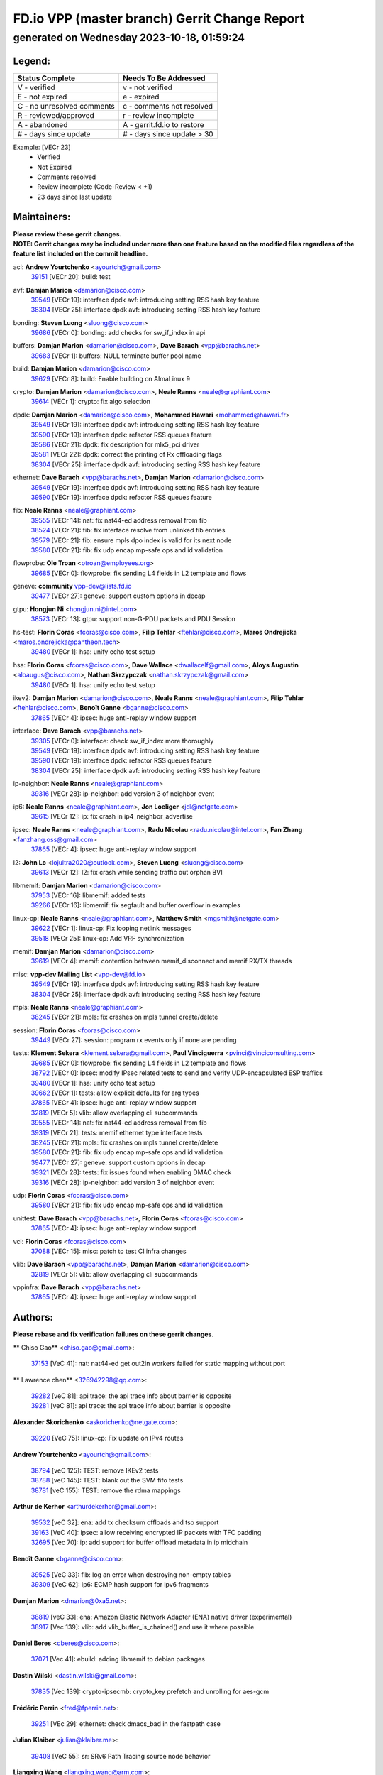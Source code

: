 
==============================================
FD.io VPP (master branch) Gerrit Change Report
==============================================
--------------------------------------------
generated on Wednesday 2023-10-18, 01:59:24
--------------------------------------------


Legend:
-------
========================== ===========================
Status Complete            Needs To Be Addressed
========================== ===========================
V - verified               v - not verified
E - not expired            e - expired
C - no unresolved comments c - comments not resolved
R - reviewed/approved      r - review incomplete
A - abandoned              A - gerrit.fd.io to restore
# - days since update      # - days since update > 30
========================== ===========================

Example: [VECr 23]
    - Verified
    - Not Expired
    - Comments resolved
    - Review incomplete (Code-Review < +1)
    - 23 days since last update


Maintainers:
------------
| **Please review these gerrit changes.**

| **NOTE: Gerrit changes may be included under more than one feature based on the modified files regardless of the feature list included on the commit headline.**

acl: **Andrew Yourtchenko** <ayourtch@gmail.com>
  | `39151 <https:////gerrit.fd.io/r/c/vpp/+/39151>`_ [VECr 20]: build: test

avf: **Damjan Marion** <damarion@cisco.com>
  | `39549 <https:////gerrit.fd.io/r/c/vpp/+/39549>`_ [VECr 19]: interface dpdk avf: introducing setting RSS hash key feature
  | `38304 <https:////gerrit.fd.io/r/c/vpp/+/38304>`_ [VECr 25]: interface dpdk avf: introducing setting RSS hash key feature

bonding: **Steven Luong** <sluong@cisco.com>
  | `39686 <https:////gerrit.fd.io/r/c/vpp/+/39686>`_ [VECr 0]: bonding: add checks for sw_if_index in api

buffers: **Damjan Marion** <damarion@cisco.com>, **Dave Barach** <vpp@barachs.net>
  | `39683 <https:////gerrit.fd.io/r/c/vpp/+/39683>`_ [VECr 1]: buffers: NULL terminate buffer pool name

build: **Damjan Marion** <damarion@cisco.com>
  | `39629 <https:////gerrit.fd.io/r/c/vpp/+/39629>`_ [VECr 8]: build: Enable building on AlmaLinux 9

crypto: **Damjan Marion** <damarion@cisco.com>, **Neale Ranns** <neale@graphiant.com>
  | `39614 <https:////gerrit.fd.io/r/c/vpp/+/39614>`_ [VECr 1]: crypto: fix algo selection

dpdk: **Damjan Marion** <damarion@cisco.com>, **Mohammed Hawari** <mohammed@hawari.fr>
  | `39549 <https:////gerrit.fd.io/r/c/vpp/+/39549>`_ [VECr 19]: interface dpdk avf: introducing setting RSS hash key feature
  | `39590 <https:////gerrit.fd.io/r/c/vpp/+/39590>`_ [VECr 19]: interface dpdk: refactor RSS queues feature
  | `39586 <https:////gerrit.fd.io/r/c/vpp/+/39586>`_ [VECr 21]: dpdk: fix description for mlx5_pci driver
  | `39581 <https:////gerrit.fd.io/r/c/vpp/+/39581>`_ [VECr 22]: dpdk: correct the printing of Rx offloading flags
  | `38304 <https:////gerrit.fd.io/r/c/vpp/+/38304>`_ [VECr 25]: interface dpdk avf: introducing setting RSS hash key feature

ethernet: **Dave Barach** <vpp@barachs.net>, **Damjan Marion** <damarion@cisco.com>
  | `39549 <https:////gerrit.fd.io/r/c/vpp/+/39549>`_ [VECr 19]: interface dpdk avf: introducing setting RSS hash key feature
  | `39590 <https:////gerrit.fd.io/r/c/vpp/+/39590>`_ [VECr 19]: interface dpdk: refactor RSS queues feature

fib: **Neale Ranns** <neale@graphiant.com>
  | `39555 <https:////gerrit.fd.io/r/c/vpp/+/39555>`_ [VECr 14]: nat: fix nat44-ed address removal from fib
  | `38524 <https:////gerrit.fd.io/r/c/vpp/+/38524>`_ [VECr 21]: fib: fix interface resolve from unlinked fib entries
  | `39579 <https:////gerrit.fd.io/r/c/vpp/+/39579>`_ [VECr 21]: fib: ensure mpls dpo index is valid for its next node
  | `39580 <https:////gerrit.fd.io/r/c/vpp/+/39580>`_ [VECr 21]: fib: fix udp encap mp-safe ops and id validation

flowprobe: **Ole Troan** <otroan@employees.org>
  | `39685 <https:////gerrit.fd.io/r/c/vpp/+/39685>`_ [VECr 0]: flowprobe: fix sending L4 fields in L2 template and flows

geneve: **community** vpp-dev@lists.fd.io
  | `39477 <https:////gerrit.fd.io/r/c/vpp/+/39477>`_ [VECr 27]: geneve: support custom options in decap

gtpu: **Hongjun Ni** <hongjun.ni@intel.com>
  | `38573 <https:////gerrit.fd.io/r/c/vpp/+/38573>`_ [VECr 13]: gtpu: support non-G-PDU packets and PDU Session

hs-test: **Florin Coras** <fcoras@cisco.com>, **Filip Tehlar** <ftehlar@cisco.com>, **Maros Ondrejicka** <maros.ondrejicka@pantheon.tech>
  | `39480 <https:////gerrit.fd.io/r/c/vpp/+/39480>`_ [VECr 1]: hsa: unify echo test setup

hsa: **Florin Coras** <fcoras@cisco.com>, **Dave Wallace** <dwallacelf@gmail.com>, **Aloys Augustin** <aloaugus@cisco.com>, **Nathan Skrzypczak** <nathan.skrzypczak@gmail.com>
  | `39480 <https:////gerrit.fd.io/r/c/vpp/+/39480>`_ [VECr 1]: hsa: unify echo test setup

ikev2: **Damjan Marion** <damarion@cisco.com>, **Neale Ranns** <neale@graphiant.com>, **Filip Tehlar** <ftehlar@cisco.com>, **Benoît Ganne** <bganne@cisco.com>
  | `37865 <https:////gerrit.fd.io/r/c/vpp/+/37865>`_ [VECr 4]: ipsec: huge anti-replay window support

interface: **Dave Barach** <vpp@barachs.net>
  | `39305 <https:////gerrit.fd.io/r/c/vpp/+/39305>`_ [VECr 0]: interface: check sw_if_index more thoroughly
  | `39549 <https:////gerrit.fd.io/r/c/vpp/+/39549>`_ [VECr 19]: interface dpdk avf: introducing setting RSS hash key feature
  | `39590 <https:////gerrit.fd.io/r/c/vpp/+/39590>`_ [VECr 19]: interface dpdk: refactor RSS queues feature
  | `38304 <https:////gerrit.fd.io/r/c/vpp/+/38304>`_ [VECr 25]: interface dpdk avf: introducing setting RSS hash key feature

ip-neighbor: **Neale Ranns** <neale@graphiant.com>
  | `39316 <https:////gerrit.fd.io/r/c/vpp/+/39316>`_ [VECr 28]: ip-neighbor: add version 3 of neighbor event

ip6: **Neale Ranns** <neale@graphiant.com>, **Jon Loeliger** <jdl@netgate.com>
  | `39615 <https:////gerrit.fd.io/r/c/vpp/+/39615>`_ [VECr 12]: ip: fix crash in ip4_neighbor_advertise

ipsec: **Neale Ranns** <neale@graphiant.com>, **Radu Nicolau** <radu.nicolau@intel.com>, **Fan Zhang** <fanzhang.oss@gmail.com>
  | `37865 <https:////gerrit.fd.io/r/c/vpp/+/37865>`_ [VECr 4]: ipsec: huge anti-replay window support

l2: **John Lo** <lojultra2020@outlook.com>, **Steven Luong** <sluong@cisco.com>
  | `39613 <https:////gerrit.fd.io/r/c/vpp/+/39613>`_ [VECr 12]: l2: fix crash while sending traffic out orphan BVI

libmemif: **Damjan Marion** <damarion@cisco.com>
  | `37953 <https:////gerrit.fd.io/r/c/vpp/+/37953>`_ [VECr 16]: libmemif: added tests
  | `39266 <https:////gerrit.fd.io/r/c/vpp/+/39266>`_ [VECr 16]: libmemif: fix segfault and buffer overflow in examples

linux-cp: **Neale Ranns** <neale@graphiant.com>, **Matthew Smith** <mgsmith@netgate.com>
  | `39622 <https:////gerrit.fd.io/r/c/vpp/+/39622>`_ [VECr 1]: linux-cp: Fix looping netlink messages
  | `39518 <https:////gerrit.fd.io/r/c/vpp/+/39518>`_ [VECr 25]: linux-cp: Add VRF synchronization

memif: **Damjan Marion** <damarion@cisco.com>
  | `39619 <https:////gerrit.fd.io/r/c/vpp/+/39619>`_ [VECr 4]: memif: contention between memif_disconnect and memif RX/TX threads

misc: **vpp-dev Mailing List** <vpp-dev@fd.io>
  | `39549 <https:////gerrit.fd.io/r/c/vpp/+/39549>`_ [VECr 19]: interface dpdk avf: introducing setting RSS hash key feature
  | `38304 <https:////gerrit.fd.io/r/c/vpp/+/38304>`_ [VECr 25]: interface dpdk avf: introducing setting RSS hash key feature

mpls: **Neale Ranns** <neale@graphiant.com>
  | `38245 <https:////gerrit.fd.io/r/c/vpp/+/38245>`_ [VECr 21]: mpls: fix crashes on mpls tunnel create/delete

session: **Florin Coras** <fcoras@cisco.com>
  | `39449 <https:////gerrit.fd.io/r/c/vpp/+/39449>`_ [VECr 27]: session: program rx events only if none are pending

tests: **Klement Sekera** <klement.sekera@gmail.com>, **Paul Vinciguerra** <pvinci@vinciconsulting.com>
  | `39685 <https:////gerrit.fd.io/r/c/vpp/+/39685>`_ [VECr 0]: flowprobe: fix sending L4 fields in L2 template and flows
  | `38792 <https:////gerrit.fd.io/r/c/vpp/+/38792>`_ [VECr 0]: ipsec: modify IPsec related tests to send and verify UDP-encapsulated ESP traffics
  | `39480 <https:////gerrit.fd.io/r/c/vpp/+/39480>`_ [VECr 1]: hsa: unify echo test setup
  | `39662 <https:////gerrit.fd.io/r/c/vpp/+/39662>`_ [VECr 1]: tests: allow explicit defaults for arg types
  | `37865 <https:////gerrit.fd.io/r/c/vpp/+/37865>`_ [VECr 4]: ipsec: huge anti-replay window support
  | `32819 <https:////gerrit.fd.io/r/c/vpp/+/32819>`_ [VECr 5]: vlib: allow overlapping cli subcommands
  | `39555 <https:////gerrit.fd.io/r/c/vpp/+/39555>`_ [VECr 14]: nat: fix nat44-ed address removal from fib
  | `39319 <https:////gerrit.fd.io/r/c/vpp/+/39319>`_ [VECr 21]: tests: memif ethernet type interface tests
  | `38245 <https:////gerrit.fd.io/r/c/vpp/+/38245>`_ [VECr 21]: mpls: fix crashes on mpls tunnel create/delete
  | `39580 <https:////gerrit.fd.io/r/c/vpp/+/39580>`_ [VECr 21]: fib: fix udp encap mp-safe ops and id validation
  | `39477 <https:////gerrit.fd.io/r/c/vpp/+/39477>`_ [VECr 27]: geneve: support custom options in decap
  | `39321 <https:////gerrit.fd.io/r/c/vpp/+/39321>`_ [VECr 28]: tests: fix issues found when enabling DMAC check
  | `39316 <https:////gerrit.fd.io/r/c/vpp/+/39316>`_ [VECr 28]: ip-neighbor: add version 3 of neighbor event

udp: **Florin Coras** <fcoras@cisco.com>
  | `39580 <https:////gerrit.fd.io/r/c/vpp/+/39580>`_ [VECr 21]: fib: fix udp encap mp-safe ops and id validation

unittest: **Dave Barach** <vpp@barachs.net>, **Florin Coras** <fcoras@cisco.com>
  | `37865 <https:////gerrit.fd.io/r/c/vpp/+/37865>`_ [VECr 4]: ipsec: huge anti-replay window support

vcl: **Florin Coras** <fcoras@cisco.com>
  | `37088 <https:////gerrit.fd.io/r/c/vpp/+/37088>`_ [VECr 15]: misc: patch to test CI infra changes

vlib: **Dave Barach** <vpp@barachs.net>, **Damjan Marion** <damarion@cisco.com>
  | `32819 <https:////gerrit.fd.io/r/c/vpp/+/32819>`_ [VECr 5]: vlib: allow overlapping cli subcommands

vppinfra: **Dave Barach** <vpp@barachs.net>
  | `37865 <https:////gerrit.fd.io/r/c/vpp/+/37865>`_ [VECr 4]: ipsec: huge anti-replay window support

Authors:
--------
**Please rebase and fix verification failures on these gerrit changes.**

** Chiso Gao** <chiso.gao@gmail.com>:

  | `37153 <https:////gerrit.fd.io/r/c/vpp/+/37153>`_ [VeC 41]: nat: nat44-ed get out2in workers failed for static mapping without port

** Lawrence chen** <326942298@qq.com>:

  | `39282 <https:////gerrit.fd.io/r/c/vpp/+/39282>`_ [veC 81]: api trace: the api trace info about barrier is opposite
  | `39281 <https:////gerrit.fd.io/r/c/vpp/+/39281>`_ [veC 81]: api trace: the api trace info about barrier is opposite

**Alexander Skorichenko** <askorichenko@netgate.com>:

  | `39220 <https:////gerrit.fd.io/r/c/vpp/+/39220>`_ [VeC 75]: linux-cp: Fix update on IPv4 routes

**Andrew Yourtchenko** <ayourtch@gmail.com>:

  | `38794 <https:////gerrit.fd.io/r/c/vpp/+/38794>`_ [veC 125]: TEST: remove IKEv2 tests
  | `38788 <https:////gerrit.fd.io/r/c/vpp/+/38788>`_ [veC 145]: TEST: blank out the SVM fifo tests
  | `38781 <https:////gerrit.fd.io/r/c/vpp/+/38781>`_ [veC 155]: TEST: remove the rdma mappings

**Arthur de Kerhor** <arthurdekerhor@gmail.com>:

  | `39532 <https:////gerrit.fd.io/r/c/vpp/+/39532>`_ [veC 32]: ena: add tx checksum offloads and tso support
  | `39163 <https:////gerrit.fd.io/r/c/vpp/+/39163>`_ [VeC 40]: ipsec: allow receiving encrypted IP packets with TFC padding
  | `32695 <https:////gerrit.fd.io/r/c/vpp/+/32695>`_ [Vec 70]: ip: add support for buffer offload metadata in ip midchain

**Benoît Ganne** <bganne@cisco.com>:

  | `39525 <https:////gerrit.fd.io/r/c/vpp/+/39525>`_ [VeC 33]: fib: log an error when destroying non-empty tables
  | `39309 <https:////gerrit.fd.io/r/c/vpp/+/39309>`_ [VeC 62]: ip6: ECMP hash support for ipv6 fragments

**Damjan Marion** <dmarion@0xa5.net>:

  | `38819 <https:////gerrit.fd.io/r/c/vpp/+/38819>`_ [veC 33]: ena: Amazon Elastic Network Adapter (ENA) native driver (experimental)
  | `38917 <https:////gerrit.fd.io/r/c/vpp/+/38917>`_ [Vec 139]: vlib: add vlib_buffer_is_chained() and use it where possible

**Daniel Beres** <dberes@cisco.com>:

  | `37071 <https:////gerrit.fd.io/r/c/vpp/+/37071>`_ [Vec 41]: ebuild: adding libmemif to debian packages

**Dastin Wilski** <dastin.wilski@gmail.com>:

  | `37835 <https:////gerrit.fd.io/r/c/vpp/+/37835>`_ [Vec 139]: crypto-ipsecmb: crypto_key prefetch and unrolling for aes-gcm

**Frédéric Perrin** <fred@fperrin.net>:

  | `39251 <https:////gerrit.fd.io/r/c/vpp/+/39251>`_ [VEc 29]: ethernet: check dmacs_bad in the fastpath case

**Julian Klaiber** <julian@klaiber.me>:

  | `39408 <https:////gerrit.fd.io/r/c/vpp/+/39408>`_ [VeC 55]: sr: SRv6 Path Tracing source node behavior

**Liangxing Wang** <liangxing.wang@arm.com>:

  | `39095 <https:////gerrit.fd.io/r/c/vpp/+/39095>`_ [Vec 82]: memif: use VPP cache line size macro instead of hard coded 64 bytes

**Maros Ondrejicka** <mondreji@cisco.com>:

  | `38461 <https:////gerrit.fd.io/r/c/vpp/+/38461>`_ [VeC 41]: nat: fix address resolution

**Mohsin Kazmi** <sykazmi@cisco.com>:

  | `35934 <https:////gerrit.fd.io/r/c/vpp/+/35934>`_ [vEC 7]: devices: add cli support to enable disable qdisc bypass
  | `39146 <https:////gerrit.fd.io/r/c/vpp/+/39146>`_ [Vec 41]: geneve: add support for layer 3

**Neale Ranns** <neale@graphiant.com>:

  | `38092 <https:////gerrit.fd.io/r/c/vpp/+/38092>`_ [VEc 9]: ip: IP address family common input node
  | `38116 <https:////gerrit.fd.io/r/c/vpp/+/38116>`_ [VeC 46]: ip: IPv6 validate input packet's header length does not exist buffer size
  | `38095 <https:////gerrit.fd.io/r/c/vpp/+/38095>`_ [veC 46]: ip: Set the buffer error in ip6-input

**Piotr Bronowski** <piotrx.bronowski@intel.com>:

  | `38409 <https:////gerrit.fd.io/r/c/vpp/+/38409>`_ [veC 83]: ipsec: introduce function esp_prepare_packet_for_enc
  | `38407 <https:////gerrit.fd.io/r/c/vpp/+/38407>`_ [Vec 160]: ipsec: esp_encrypt prefetch and unroll - introduce new types

**Simon Zolin** <steelum@gmail.com>:

  | `38850 <https:////gerrit.fd.io/r/c/vpp/+/38850>`_ [VeC 146]: fib: don't leave default 'dpo-drop' rule after 'sr steer'

**Stanislav Zaikin** <zstaseg@gmail.com>:

  | `39317 <https:////gerrit.fd.io/r/c/vpp/+/39317>`_ [VeC 70]: ip: flow hash ignore tcp/udp ports when fragmented
  | `39121 <https:////gerrit.fd.io/r/c/vpp/+/39121>`_ [VeC 78]: dpdk: create and remove interface in runtime
  | `38456 <https:////gerrit.fd.io/r/c/vpp/+/38456>`_ [VeC 169]: linux-cp: auto select tap id when creating lcp pair

**Sylvain C** <sylvain.cadilhac@freepro.com>:

  | `39294 <https:////gerrit.fd.io/r/c/vpp/+/39294>`_ [veC 81]: api: ip - set punt reason max length to fix VAPI generation

**Takeru Hayasaka** <hayatake396@gmail.com>:

  | `37628 <https:////gerrit.fd.io/r/c/vpp/+/37628>`_ [VeC 83]: srv6-mobile: Implement SRv6 mobile API funcs

**Ted Chen** <znscnchen@gmail.com>:

  | `39062 <https:////gerrit.fd.io/r/c/vpp/+/39062>`_ [veC 124]: ethernet: fix fastpath does not drop the packet with incorrect destination MAC

**Ting Xu** <ting.xu@intel.com>:

  | `39198 <https:////gerrit.fd.io/r/c/vpp/+/39198>`_ [VeC 62]: dpdk: fix variable type in pattern parsing

**Vladimir Ratnikov** <vratnikov@netgate.com>:

  | `39287 <https:////gerrit.fd.io/r/c/vpp/+/39287>`_ [VeC 64]: ip6-nd: Revert "ip6-nd: initialize radv_info->send_radv to 1"

**Vratko Polak** <vrpolak@cisco.com>:

  | `38797 <https:////gerrit.fd.io/r/c/vpp/+/38797>`_ [VEc 20]: ip: make running_fragment_id thread safe
  | `39315 <https:////gerrit.fd.io/r/c/vpp/+/39315>`_ [Vec 34]: vppapigen: recognize also _event as to_network

**Xiaoming Jiang** <jiangxiaoming@outlook.com>:

  | `38871 <https:////gerrit.fd.io/r/c/vpp/+/38871>`_ [VeC 146]: nsh: fix plugin load failed due to undefined symbol: gre4_input_node
  | `38742 <https:////gerrit.fd.io/r/c/vpp/+/38742>`_ [veC 172]: linux-cp: fix compiler error with libnl 3.2.x
  | `38728 <https:////gerrit.fd.io/r/c/vpp/+/38728>`_ [veC 174]: ipsec: remove redundant match in ipsec4-input-feature with decrypted esp/ah packet

**Xinyao Cai** <xinyao.cai@intel.com>:

  | `38876 <https:////gerrit.fd.io/r/c/vpp/+/38876>`_ [VeC 145]: dpdk: revert "flow dpdk: introduce IP in IP support for flow"

**Yahui Chen** <goodluckwillcomesoon@gmail.com>:

  | `37653 <https:////gerrit.fd.io/r/c/vpp/+/37653>`_ [Vec 46]: af_xdp: optimizing send performance

**dengfeng liu** <liudf0716@gmail.com>:

  | `39228 <https:////gerrit.fd.io/r/c/vpp/+/39228>`_ [VeC 93]: ipsec: should use praddr_ instead of pladdr_
  | `39229 <https:////gerrit.fd.io/r/c/vpp/+/39229>`_ [VeC 93]: ipsec: delete redundant code

**hui zhang** <zhanghui1715@gmail.com>:

  | `38451 <https:////gerrit.fd.io/r/c/vpp/+/38451>`_ [vec 34]: vrrp: dump vrrp vr peer

**shivansh S** <shivansh.nwk@gmail.com>:

  | `39363 <https:////gerrit.fd.io/r/c/vpp/+/39363>`_ [VeC 63]: dhcp: fix dhcp multiple client request

**vinay tripathi** <vinayx.tripathi@intel.com>:

  | `38791 <https:////gerrit.fd.io/r/c/vpp/+/38791>`_ [VEc 0]: ipsec: move udp/esp packet processing in the inline function ipsec_udp_encap_esp_packet_process
  | `38793 <https:////gerrit.fd.io/r/c/vpp/+/38793>`_ [Vec 109]: ipsec: separate UDP and UDP-encapsulated ESP packet processing

Legend:
-------
========================== ===========================
Status Complete            Needs To Be Addressed
========================== ===========================
V - verified               v - not verified
E - not expired            e - expired
C - no unresolved comments c - comments not resolved
R - reviewed/approved      r - review incomplete
A - abandoned              A - gerrit.fd.io to restore
# - days since update      # - days since update > 30
========================== ===========================

Example: [VECr 23]
    - Verified
    - Not Expired
    - Comments resolved
    - Review incomplete (Code-Review < +1)
    - 23 days since last update


Statistics:
-----------
================ ===
Patches assigned
================ ===
authors          49
maintainers      36
committers       0
abandoned        0
================ ===

